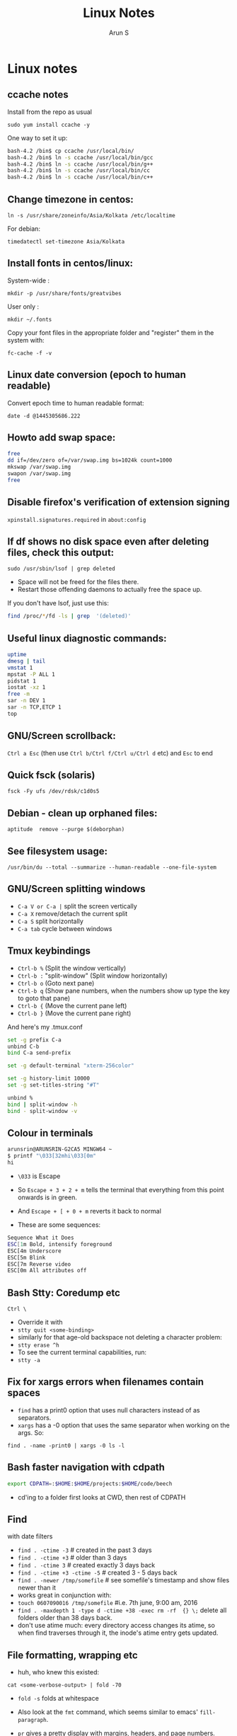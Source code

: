 #+TITLE:     Linux Notes
#+AUTHOR:    Arun S
#+EMAIL:     arun@indeliblestamp.com
#+OPTIONS: html-link-use-abs-url:nil html-postamble:auto
#+OPTIONS: html-preamble:t html-scripts:t html-style:t
#+OPTIONS: html5-fancy:nil tex:t
#+HTML_DOCTYPE: xhtml-strict
#+HTML_CONTAINER: div
#+DESCRIPTION: linux notes
#+KEYWORDS: linux, fedora, administration, sysadmin, centos, gnu
#+HTML_LINK_HOME:
#+HTML_LINK_UP:
#+HTML_MATHJAX:
#+HTML_HEAD:
#+HTML_HEAD_EXTRA:
#+SUBTITLE:
#+INFOJS_OPT:
#+CREATOR: <a href="http://www.gnu.org/software/emacs/">Emacs</a> 24.5.1 (<a href="http://orgmode.org">Org</a> mode 8.3.4)
#+LATEX_HEADER:

* Linux notes
** ccache notes
Install from the repo as usual

=sudo yum install ccache -y=

One way to set it up:

#+BEGIN_SRC sh
bash-4.2 /bin$ cp ccache /usr/local/bin/
bash-4.2 /bin$ ln -s ccache /usr/local/bin/gcc
bash-4.2 /bin$ ln -s ccache /usr/local/bin/g++
bash-4.2 /bin$ ln -s ccache /usr/local/bin/cc
bash-4.2 /bin$ ln -s ccache /usr/local/bin/c++
#+END_SRC

** Change timezone in centos:
=ln -s /usr/share/zoneinfo/Asia/Kolkata /etc/localtime=

For debian:

=timedatectl set-timezone Asia/Kolkata=

** Install fonts in centos/linux:

System-wide : 

=mkdir -p /usr/share/fonts/greatvibes=

User only : 

=mkdir ~/.fonts=

Copy your font files in the appropriate folder and "register" them in the system with:

=fc-cache -f -v=

** Linux date conversion (epoch to human readable)

Convert epoch time to human readable format:

=date -d @1445305686.222=

** Howto add swap space:

#+BEGIN_SRC sh
free
dd if=/dev/zero of=/var/swap.img bs=1024k count=1000
mkswap /var/swap.img
swapon /var/swap.img
free
#+END_SRC
** Disable firefox's verification of extension signing
=xpinstall.signatures.required= in =about:config=

** If df shows no disk space even after deleting files, check this output:
=sudo /usr/sbin/lsof | grep deleted=

- Space will not be freed for the files there.
- Restart those offending daemons to actually free the space up.

If you don't have lsof, just use this:

#+BEGIN_SRC sh
find /proc/*/fd -ls | grep  '(deleted)'
#+END_SRC

** Useful linux diagnostic commands:
#+BEGIN_SRC sh
uptime
dmesg | tail
vmstat 1
mpstat -P ALL 1
pidstat 1
iostat -xz 1
free -m
sar -n DEV 1
sar -n TCP,ETCP 1
top
#+END_SRC

** GNU/Screen scrollback:
=Ctrl a Esc=
(then use =Ctrl b/Ctrl f/Ctrl u/Ctrl d= etc)
and =Esc= to end

** Quick fsck (solaris)
=fsck -Fy ufs /dev/rdsk/c1d0s5=

** Debian - clean up orphaned files:
=aptitude  remove --purge $(deborphan)=

** See filesystem usage:
=/usr/bin/du --total --summarize --human-readable --one-file-system=

** GNU/Screen splitting windows

- =C-a V or C-a |=     split the screen vertically
- =C-a X=              remove/detach the current split
- =C-a S=              split horizontally
- =C-a tab=            cycle between windows
** Tmux keybindings
- =Ctrl-b %= (Split the window vertically)
- =Ctrl-b := "split-window" (Split window horizontally)
- =Ctrl-b o= (Goto next pane)
- =Ctrl-b q= (Show pane numbers, when the numbers show up type the key to goto that pane)
- =Ctrl-b {= (Move the current pane left)
- =Ctrl-b }= (Move the current pane right)
    
And here's my .tmux.conf
#+BEGIN_SRC sh
set -g prefix C-a
unbind C-b
bind C-a send-prefix

set -g default-terminal "xterm-256color"

set -g history-limit 10000
set -g set-titles-string "#T"

unbind %
bind | split-window -h
bind - split-window -v
#+END_SRC

** Colour in terminals
#+BEGIN_SRC sh
arunsrin@ARUNSRIN-G2CA5 MINGW64 ~
$ printf "\033[32mhi\033[0m"
hi
#+END_SRC

- =\033= is Escape
- So =Escape + 3 + 2 + m= tells the terminal that everything from this
  point onwards is in green.
- And =Escape + [ + 0 + m= reverts it back to normal

- These are some sequences:
#+BEGIN_SRC sh
Sequence What it Does
ESC[1m Bold, intensify foreground
ESC[4m Underscore
ESC[5m Blink
ESC[7m Reverse video
ESC[0m All attributes off
#+END_SRC

** Bash Stty: Coredump etc
=Ctrl \=
- Override it with 
- =stty quit <some-binding>=
- similarly for that age-old backspace not deleting a character problem:
- =stty erase ^h=
- To see the current terminal capabilities, run:
- =stty -a=

** Fix for xargs errors when filenames contain spaces
- =find= has a print0 option that uses null characters instead of \n as separators.
- =xargs= has a -0 option that uses the same separator when working on the args. So:
=find . -name -print0 | xargs -0 ls -l=

** Bash faster navigation with cdpath

#+BEGIN_SRC sh
export CDPATH=:$HOME:$HOME/projects:$HOME/code/beech
#+END_SRC
- cd'ing to a folder first looks at CWD, then rest of CDPATH

** Find
with date filters
- =find . -ctime -3= # created in the past 3 days
- =find . -ctime +3= # older than 3 days
- =find . -ctime 3= # created exactly 3 days back
- =find . -ctime +3 -ctime -5= # created 3 - 5 days back
- =find . -newer /tmp/somefile= # see somefile's timestamp and show files newer than it
- works great in conjunction with:
- =touch 0607090016 /tmp/somefile= #i.e. 7th june, 9:00 am, 2016
- =find . -maxdepth 1 -type d -ctime +38 -exec rm -rf  {} \;= delete all folders older than 38 days back.
- don't use atime much: every directory access changes its atime, so when find traverses through it, the inode's atime entry gets updated.

** File formatting, wrapping etc
- huh, who knew this existed:

=cat <some-verbose-output> | fold -70=

- =fold -s= folds at whitespace

- Also look at the =fmt= command, which seems similar to emacs'
  =fill-paragraph=.

- =pr= gives a pretty display with margins, headers, and page numbers.

** Deleting files with odd names

- There's more than one way. Here's one: find the inode with =ls -i=,
  then delete with:

=find -inum <inode-number> -exec rm -i {} \;=

** See whitespace with cat

- use this:

=cat -v -t -e <somefile>=

- =-e=: Add a trailing =$= at the end of a line.
- =-t=: Show tabs as =^I=

** Stat command: see inode information
- The inode holds the address in the filesystem, access permissions,
  ctime/mtime etc
#+BEGIN_SRC sh
arunsrin@ARUNSRIN-G2CA5 MINGW64 ~
$ stat ntuser.ini
  File: ‘ntuser.ini’
  Size: 20              Blocks: 1          IO Block: 65536  regular file
Device: a4b221d6h/2763137494d   Inode: 562949953421373  Links: 1
Access: (0644/-rw-r--r--)  Uid: (1233064/arunsrin)   Gid: (1049089/ UNKNOWN)
Access: 2015-07-21 18:57:13.142410100 +0530
Modify: 2010-11-21 08:20:53.336035000 +0530
Change: 2016-06-06 09:18:05.239486700 +0530
 Birth: 2015-07-21 18:57:13.142410100 +0530

arunsrin@ARUNSRIN-G2CA5 MINGW64 ~
$
#+END_SRC

- If the filename is odd and you can't paste it easily in the terminal, just try
=ls -il=

** Bash debugging
- Run the script with =-xv= in the shebang:

#+BEGIN_SRC sh
#!/bin/bash -xv
# do something
#+END_SRC

** Bash suppress echo (for reading passwords)

In bash, while reading input from the user, if you want to suppress
the echo on the screen (for sensitive inputs like passwords), do this:

#+BEGIN_SRC sh
stty -echo
read SECRETPASSWD
stty echo
#+END_SRC

** ngrep
Try this:

=sudo ngrep -d any <word> -q=

=-d any= listens on any interface

=-q= is quiet mode so those =#='s don't show.
* Systemd
** Flush old logs in journalctl
- By date or by size:

#+BEGIN_SRC sh
sudo journalctl --vacuum-time=2d
sudo journalctl --vacuum-size=500M
#+END_SRC

** Tail journalctl

- =journalctl -f=

* Package management
** Sort RPMs by size
=rpm -qa --queryformat '%{size} %{name}\n' | sort -rn | more=

** Extract rpm into current folder instead of installing:
=rpm2cpio boost-system-1.53.0-23.el7.x86_64.rpm | cpio -idmv=

** Trace a binary or file to the RPM that installed it:
=yum whatprovides /usr/lib64/libdbus-c++-1.so.0=

or this:

=rpm -qf /usr/lib64/libdbus-c++-1.so.0=
** Yum/dnf revert
- if a yum remove wiped out several packages, do this:
- =dnf history= # note the id of the bad removal here
- =dnf history undo 96=
- yum/dnf will reinstall all the packages that were removed in that id.

* Networking
** Curl tips

- Show headers with =-I= and change request type with =-X=. e.g.

=curl -I -X DELETE  http://localhost/blah=

- To add a header in the outgoing request, use =-H=:

=curl --header "X-MyHeader: 123" www.google.com=

- Follow redirects with =-l=
- Disable security check with =-k=

** If more than 10 telnet sessions to a server fail, check this flag:
=per_source = 10=
in =/etc/xinetd.d/telnet= or =/etc/xinetd.conf=

** Start xinetd with debugs turned on:
=/usr/sbin/xinetd -f /etc/xinetd.conf -d=

** Check duplicate ip with arping
#+BEGIN_SRC sh
bash-4.2 ~$ arping 192.168.0.58 -D -c 3 -I ens32
ARPING 192.168.0.58 from 0.0.0.0 ens32
Unicast reply from 192.168.0.58 [18:E7:28:2E:92:9C]  1.747ms
Sent 1 probes (1 broadcast(s))
Received 1 response(s)
bash-4.2 ~$ echo $?
1
bash-4.2 ~$ 
#+END_SRC

- exit status of 0 confirms a duplicate ip

** Test tcp connections with nc

(from http://unix.stackexchange.com/questions/73767/how-to-check-whether-firewall-opened-for-a-port-but-not-listening-on-the-port)

=nc -vz targetServer portNum=

For example:

#+BEGIN_SRC sh
bash-3.2 ~$ nc -vz erdos 22
Connection to erdos 22 port [tcp/ssh] succeeded!
bash-3.2 ~$ 
#+END_SRC

* Editors

** Org-mode Keybindings
*** Basic keybindings
- =C-c C-n= and =C-c C-p= to cycle between headings.
- =TAB= on a heading to expand/collapse.
- =M-up= and =M-down= to reorder sections.
- =M-left= and =M-right= to change the level of a heading.
- =M-RET= inside a list to create a new bullet.
  * =TAB= in a new bullet to indent it.
  * =S-left= and =S-right= to change the bullet-style.

*** Checkboxes [2/3]
- [ ] =M-S-RET= gives a checkbox.
- [X] =C-c C-c= checks it.
  - [X] =TAB= for subdivisions.
  - [X] When all subtasks are checked, so is the main one.
- [X] A trailing [] in the line preceding a list of checkboxes contains a summary (2/3 in this case).

*** Publishing/Exporting
- =C-c C-e= for everything. 
  - =h o= exports to html.
  - =#= brings up common templates.
** Org-mode code blocks
- Awk, C, R, Asymptote, Calc, Clojure, CSS, Ditaa, Dot, Emacs Lisp,
  Forth, Fortran, Gnuplot, Haskell, IO, J, Java, Javascript, LaTeX,
  Ledger, Lilypond, Lisp, Makefile, Maxima, Matlab, Mscgen, Ocaml,
  Octave, Org, Perl, Pico Lisp, PlantUML, Python, Ruby, Sass, Scala,
  Scheme, Screen, sh, Shen, Sql, Sqlite, ebnf2ps.
** Set font in gvim permanently:
- Change it for the current session and verify what it is set as with this:
=:set guifont?=
- Copy the string and add it to .vimrc like so:
=set guifont=Hack:h9:cANSI=

** Vim tips:
- delete trailing whitespace:
=:%s: *$::=
- pull onto search line:
=/ CtrlR CtrlW=
- open file name under cursor:
=gf=
- increment/decrement number under cursor:
=CtrlA/CtrlX=

* Databases
** Postgreql quickstart

   #+BEGIN_SRC sh
sudo -i -u postgres
postgresql quickstart
createuser --interactive
createdb ttrssdb
psql
>alter user ttrssuser with encrypted password 'blah';
>grant all privileges on database ttrssdb to ttrssuser;
   #+END_SRC

** MySql quick start
#+BEGIN_SRC Sql
mysql> create database habari;
Query OK, 1 row affected (0.02 sec)

mysql> grant all on habari.* to 'habariuser'@'localhost' identified by 'blah';
Query OK, 0 rows affected (0.06 sec)

mysql> flush privileges;
Query OK, 0 rows affected (0.00 sec)
#+END_SRC

** Sqlite basics:

#+BEGIN_SRC Sqlite
    thaum ~/code/app$ sqlite perl.db
    SQLite version 2.8.17
    Enter ".help" for instructions
    sqlite> .tables
    sqlite> .schema
    sqlite> create table perltest (id integer PRIMARY KEY,name varchar(10), salary integer);
    sqlite> .tables
    perltest
    sqlite> .headers on
    sqlite> .mode column
    sqlite> select * from perltest;
    sqlite> insert into perltest values(1,'arun',12345);
    sqlite> insert into perltest values(2,'brun',23456);
    sqlite> select * from perltest;
    id          name        salary
    ----------  ----------  ----------
    1           arun        12345
    2           brun        23456
#+END_SRC

* Learnings/Notes
** Docker Notes:
- apache mesos: get a lot of compute clusters looking like a single system.
- Docker Trusted Registry: on-prem repository service
- Machine: configures docker on cloud instances
- Swarm: deploys containers in clusters. (Docker's version of Kubernetes)
- Compose: use YAML templates ofr multiple application deployments.
- Tutum - like compose for cloud deployment. New acquisition.
- OpenStack Havana supports docker as a hypervisor.
- =docker run -d= (detaches and runs as a daemon)
- use =docker start -i asdasdas123 bash= to connect to an existing
  instance. (or actually attach).
- use =docker exec= if you want another process in an existing
  container. better than attach since attach just reattaches to the
  original pid1 process.
- =docker rename= renames an existing container. otherwise =--name= while starting.
- =docker ps -a= shows non-running containers.
- names are auto-generated if you don't specify them :)
- =docker run --name loopdate -d centos /bin/sh -c "while true; do date; sleep 3; done"=
- (daemonize example)
- =docker logs  --tail 0 -f loopdate=
- (to see the live logs for the example above)
- =docker cp /etc/hostname asdasd123132:/tmp=
- =docker run --restart <etc>=: sets a policy to restart if it
  stops. doesn't start a new container, just restarts the same id.
- NUMA - Non-Uniform Memory Access.
- /=var/lib/docker/containers/<id>=
- =/var/lib/docker/aufs/diff/<id>=: see the CopyOnWrite diffs between this instance and the base layers.
- =docker diff <id>=: shows files changed in a container.
- =docker inspect loopdate|less= : json metadata, e.g. ipaddress.
- =docker history <image>= shows the history of commands used to build that image.
- 'latest' is a convention but need not be latest.. e.g. ubuntu sets
  'latest' to their LTS release 14.04, and not to bleeding edge.
- creating images: either 'commit' an existing container, or specify a dockerfile.
- you can save and package to tar file instead of pushing to a registry.
- =docker images -a=: show intermediate images (these don't have tags)
- =docker rm `docker ps --no-trunc -aq`= (remove everything)
- sample commit command:
  =docker commit --change 'CMD ["/usr/sbin/httpd","-D","FOREGROUND"]'  --change 'ENV APACHE_RUN_USER www-data'  --change 'ENV APACHE_RUN_GROUP www-data' 26cb lab/websvr:v0.2=
- do a =docker pull <image>= before use if you want to speed up your boxes.
- docker registry is opensource, and v1.6+ is in go and supports parallel downloads.
- registry:latest is 0.9, and is a python app. deprecated.
- =docker run -p 5000:5000 -d registry:2= --gives a web interface for registry v2. 
- =docker tag arun/myapache localhost:5000/myapache=, followed by a
  =push=: pushes myapache to the local registry.
- =docker save/load=: tar a repo (i.e. image), including parent layers
  and tags and versions, for local circulation.
- =docker export= is like save, but flattens the filesystem.
- build a docker image from a dockerfile: docker build some/path
- use =--link= to link two containers together (adds to each container's
  hosts file). newer versions have advanced networking: put associated
  containers in a single subnet , and allow them to talk to each
  other.

** Vagrant notes:
*** setup:
- =vagrant init=
- =vagrant box add centos/7=
- mention the same box in the vagrantfile
*** start:
- =vagrant up=
- =vagrant ssh=
*** stop:
- =vagrant suspend= # save state and stop
- =vagrant halt= # graceful shutdown
- =vagrant destroy= # wipe out hd etc

** Ansible notes
- Modules are wrappers for administration commands (like ping, apt, yum, copy, etc).
- Always use these instead of shell exec since modules are idempotent:
  you specify the state you want to be in, and the commands are run
  appropriately.
- A task contains a module to be run, along with Facts or conditions or anything else.
- Handlers can do everything tasks can, and are triggered by tasks
  when conditions are met. e.g. 'start nginx' would be a handler
  called in 'install nginx'.
- Roles organize multiple tasks in one coherent whole (e.g. installing
  nginx may require adding a repo, copying certs, installing the rpm
  and starting the server).
- Roles are organized like this: files, handlers, meta, templates, tasks, vars.
- Except files and templates, a main.yml file present in all other
  folders will be executed automatically.
- Files have static files, e.g. httpd.conf, certs etc.
- Handlers have triggers obviously
- Meta has dependencies and other metadata. e.g. run the ssl role
  before starting the nginx role.
- Templates are based on jinja2.
- Variables have vars that are used to fill the templates.
- Tasks have the main logic.
- To run the whole role, just call the main yaml: =ansible-playbook -s main.yml=
- Facts are metadata gathered by ansible on init: num_processors,
  cores, interfaces, mounts etc. you can use these vars in your
  templates.
- ansible-vault can be used to encrypt vars and files in a role.

** Linux ad-hoc daemonization
- If a script is running in a terminal and you want to daemonize it, do this:
- =Ctrl-Z= to suspend it
- =bg= to make it a background job
- =disown -h %job-id= where =job-id= is what bg returned. This removes
  the command from the shell's job list, so it won't get a SIGHUP when
  the terminal closes.

** linux ctime vs mtime
- ctime is for inode, mtime is for contents
- e.g. chmod changes ctime. =echo "asd">>file= changes mtime.

** soft vs hard links
*** Hard links:
- Two filenames in a folder pointing to the exact same inode.
- There is no distinction between the link and the original.
- This means you can delete one file and the other will still exist!
- Cannot traverse filesystems. cannot hard link directories
*** Soft links:
- A new kind of file that has its own inode entry. the OS knows how to
  traverse from it to the parent.
- No limitations.

- When a user runs mkdir, along with creating a directory, mkdir
  internally creates a hard-link called '..' pointing to the
  parent. that's why cd .. takes you to the parent, and that way '..'
  doesn't take up space in the filesystem either. Similarly another
  hardlink called '.' is created inside that folder, linking to the
  folder itself in the parent.

i.e. if you have test/child:

#+BEGIN_SRC sh
cd child
ls -ail
.   inode1  # child's inode
..  inode2  # parent's inode
cd ..
ls -ail
. inode2   # parent's inode
.. inode4  # parent's parent's inode
child inode1
#+END_SRC


